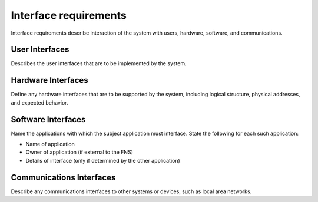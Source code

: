 
.. _interface_requirements:

Interface requirements
========================

Interface requirements describe interaction of the system with users, hardware, software, and
communications.

User Interfaces
-----------------

Describes the user interfaces that are to be implemented by the system.

Hardware Interfaces
---------------------

Define any hardware interfaces that are to be supported by the system, including logical
structure, physical addresses, and expected behavior.

Software Interfaces
--------------------

Name the applications with which the subject application must interface. State the following for
each such application:

* Name of application
* Owner of application (if external to the FNS)
* Details of interface (only if determined by the other application)

Communications Interfaces
----------------------------

Describe any communications interfaces to other systems or devices, such as local area
networks.